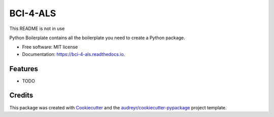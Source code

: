 =========
BCI-4-ALS
=========
This README is not in use

.. image:: https://img.shields.io/pypi/v/bci_4_als.svg
        :target: https://pypi.python.org/pypi/bci_4_als

.. image:: https://img.shields.io/travis/evyatarluv/bci_4_als.svg
        :target: https://travis-ci.com/evyatarluv/bci_4_als

.. image:: https://readthedocs.org/projects/bci-4-als/badge/?version=latest
        :target: https://bci-4-als.readthedocs.io/en/latest/?badge=latest
        :alt: Documentation Status




Python Boilerplate contains all the boilerplate you need to create a Python package.


* Free software: MIT license
* Documentation: https://bci-4-als.readthedocs.io.


Features
--------

* TODO

Credits
-------

This package was created with Cookiecutter_ and the `audreyr/cookiecutter-pypackage`_ project template.

.. _Cookiecutter: https://github.com/audreyr/cookiecutter
.. _`audreyr/cookiecutter-pypackage`: https://github.com/audreyr/cookiecutter-pypackage
